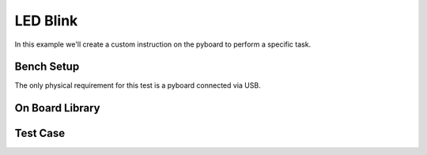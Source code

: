 .. _examples.components.led_blink:

LED Blink
======================

In this example we'll create a custom instruction on the pyboard to perform
a specific task.


Bench Setup
------------------

The only physical requirement for this test is a pyboard connected via USB.




On Board Library
------------------



Test Case
-----------------
